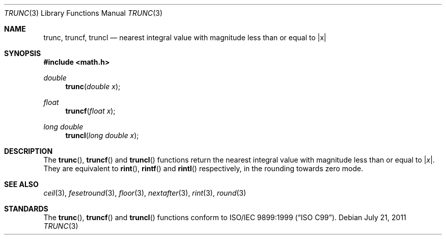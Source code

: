 .\"	$OpenBSD: trunc.3,v 1.7 2011/07/21 07:52:08 jmc Exp $
.\"
.\" Copyright (c) 2004, 2005 David Schultz <das@FreeBSD.org>
.\" All rights reserved.
.\"
.\" Redistribution and use in source and binary forms, with or without
.\" modification, are permitted provided that the following conditions
.\" are met:
.\" 1. Redistributions of source code must retain the above copyright
.\"    notice, this list of conditions and the following disclaimer.
.\" 2. Redistributions in binary form must reproduce the above copyright
.\"    notice, this list of conditions and the following disclaimer in the
.\"    documentation and/or other materials provided with the distribution.
.\"
.\" THIS SOFTWARE IS PROVIDED BY THE AUTHOR AND CONTRIBUTORS ``AS IS'' AND
.\" ANY EXPRESS OR IMPLIED WARRANTIES, INCLUDING, BUT NOT LIMITED TO, THE
.\" IMPLIED WARRANTIES OF MERCHANTABILITY AND FITNESS FOR A PARTICULAR PURPOSE
.\" ARE DISCLAIMED.  IN NO EVENT SHALL THE AUTHOR OR CONTRIBUTORS BE LIABLE
.\" FOR ANY DIRECT, INDIRECT, INCIDENTAL, SPECIAL, EXEMPLARY, OR CONSEQUENTIAL
.\" DAMAGES (INCLUDING, BUT NOT LIMITED TO, PROCUREMENT OF SUBSTITUTE GOODS
.\" OR SERVICES; LOSS OF USE, DATA, OR PROFITS; OR BUSINESS INTERRUPTION)
.\" HOWEVER CAUSED AND ON ANY THEORY OF LIABILITY, WHETHER IN CONTRACT, STRICT
.\" LIABILITY, OR TORT (INCLUDING NEGLIGENCE OR OTHERWISE) ARISING IN ANY WAY
.\" OUT OF THE USE OF THIS SOFTWARE, EVEN IF ADVISED OF THE POSSIBILITY OF
.\" SUCH DAMAGE.
.\"
.\" $FreeBSD: src/lib/msun/man/trunc.3,v 1.3 2005/06/15 19:04:04 ru Exp $
.\"
.Dd $Mdocdate: July 21 2011 $
.Dt TRUNC 3
.Os
.Sh NAME
.Nm trunc ,
.Nm truncf ,
.Nm truncl
.Nd "nearest integral value with magnitude less than or equal to |x|"
.Sh SYNOPSIS
.In math.h
.Ft double
.Fn trunc "double x"
.Ft float
.Fn truncf "float x"
.Ft long double
.Fn truncl "long double x"
.Sh DESCRIPTION
The
.Fn trunc ,
.Fn truncf
and
.Fn truncl
functions return the nearest integral value with magnitude less than
or equal to
.Pf | Fa x Ns | .
They are equivalent to
.Fn rint ,
.Fn rintf
and
.Fn rintl
respectively, in the rounding towards zero mode.
.Sh SEE ALSO
.Xr ceil 3 ,
.Xr fesetround 3 ,
.Xr floor 3 ,
.Xr nextafter 3 ,
.Xr rint 3 ,
.Xr round 3
.Sh STANDARDS
The
.Fn trunc ,
.Fn truncf
and
.Fn truncl
functions conform to
.St -isoC-99 .
